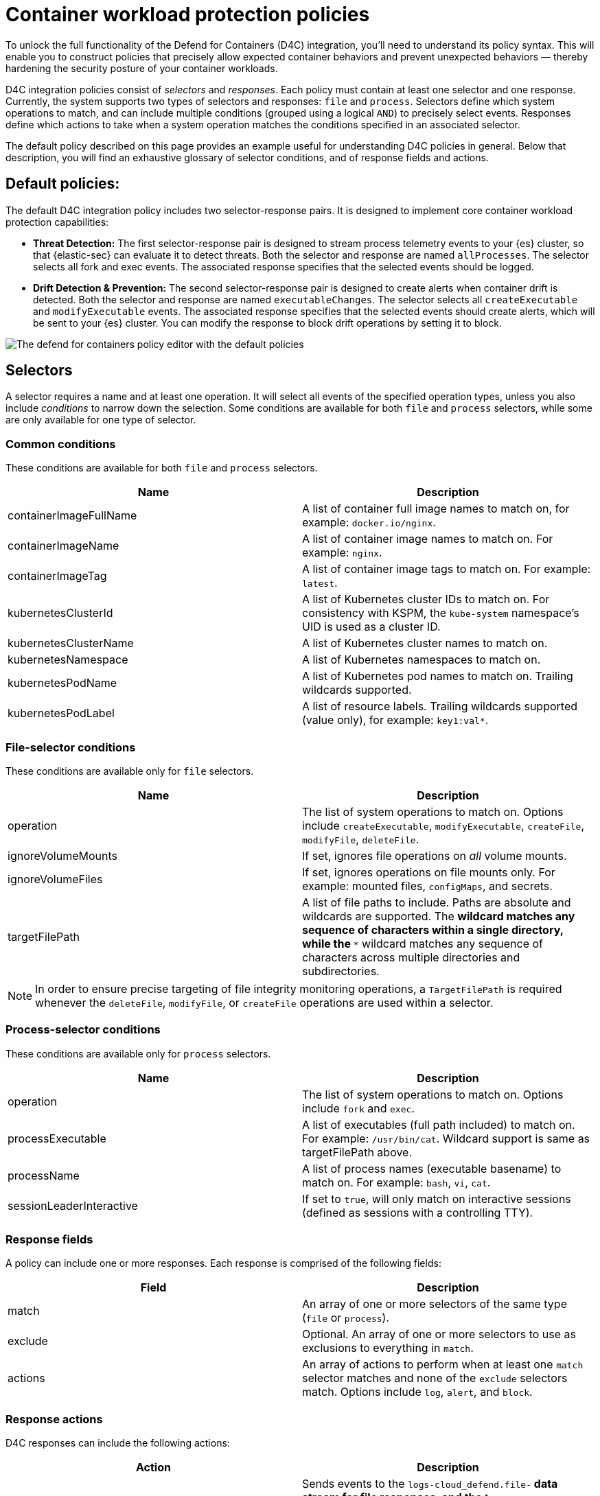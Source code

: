 [[d4c-policy-guide]]
= Container workload protection policies

To unlock the full functionality of the Defend for Containers (D4C) integration, you'll need to understand its policy syntax. This will enable you to construct policies that precisely allow expected container behaviors and prevent unexpected behaviors — thereby hardening the security posture of your container workloads.

D4C integration policies consist of _selectors_ and _responses_. Each policy must contain at least one selector and one response. Currently, the system supports two types of selectors and responses: `file` and `process`.
Selectors define which system operations to match, and can include multiple conditions (grouped using a logical `AND`) to precisely select events. Responses define which actions to take when a system operation matches the conditions specified in an associated selector.

The default policy described on this page provides an example useful for understanding D4C policies in general. Below that description, you will find an exhaustive glossary of selector conditions, and of response fields and actions.

[[d4c-default-policies]]
[discrete]
== Default policies:
The default D4C integration policy includes two selector-response pairs. It is designed to implement core container workload protection capabilities:

- *Threat Detection:* The first selector-response pair is designed to stream process telemetry events to your {es} cluster, so that {elastic-sec} can evaluate it to detect threats. Both the selector and response are named `allProcesses`. The selector selects all fork and exec events. The associated response specifies that the selected events should be logged.
- *Drift Detection & Prevention:* The second selector-response pair is designed to create alerts when container drift is detected. Both the selector and response are named `executableChanges`. The selector selects all `createExecutable` and `modifyExecutable` events. The associated response specifies that the selected events should create alerts, which will be sent to your {es} cluster. You can modify the response to block drift operations by setting it to block.

image::images/d4c-policy-editor.png[The defend for containers policy editor with the default policies]


[[d4c-selectors-glossary]]
[discrete]
== Selectors
A selector requires a name and at least one operation. It will select all events of the specified operation types, unless you also include _conditions_ to narrow down the selection. Some conditions are available for both `file` and `process` selectors, while some are only available for one type of selector.

[discrete]
=== Common conditions
These conditions are available for both `file` and `process` selectors.

[cols="1,1", options="header"]
|===
| Name | Description
| containerImageFullName | A list of container full image names to match on, for example: `docker.io/nginx`.
| containerImageName | A list of container image names to match on. For example: `nginx`.
| containerImageTag | A list of container image tags to match on. For example: `latest`.
| kubernetesClusterId | A list of Kubernetes cluster IDs to match on. For consistency with KSPM, the `kube-system` namespace's UID is used as a cluster ID.
| kubernetesClusterName | A list of Kubernetes cluster names to match on.
| kubernetesNamespace | A list of Kubernetes namespaces to match on.
| kubernetesPodName | A list of Kubernetes pod names to match on. Trailing wildcards supported.
| kubernetesPodLabel | A list of resource labels. Trailing wildcards supported (value only), for example: `key1:val*`.
|===

[discrete]
=== File-selector conditions
These conditions are available only for `file` selectors.

[cols="1,1", options="header"]
|===
| Name | Description
| operation | The list of system operations to match on. Options include `createExecutable`, `modifyExecutable`, `createFile`, `modifyFile`, `deleteFile`.
| ignoreVolumeMounts | If set, ignores file operations on _all_ volume mounts.
| ignoreVolumeFiles | If set, ignores operations on file mounts only. For example: mounted files, `configMaps`, and secrets.
| targetFilePath | A list of file paths to include. Paths are absolute and wildcards are supported. The `*` wildcard matches any sequence of characters within a single directory, while the `**` wildcard matches any sequence of characters across multiple directories and subdirectories.
|===

NOTE: In order to ensure precise targeting of file integrity monitoring operations, a `TargetFilePath` is required whenever the `deleteFile`, `modifyFile`, or `createFile` operations are used within a selector.

[discrete]
=== Process-selector conditions
These conditions are available only for `process` selectors.

[cols="1,1", options="header"]
|===
| Name | Description
| operation | The list of system operations to match on. Options include `fork` and `exec`.
| processExecutable | A list of executables (full path included) to match on. For example: `/usr/bin/cat`. Wildcard support is same as targetFilePath above.
| processName | A list of process names (executable basename) to match on. For example: `bash`, `vi`, `cat`.
| sessionLeaderInteractive | If set to `true`, will only match on interactive sessions (defined as sessions with a controlling TTY).
|===

[discrete]
=== Response fields
A policy can include one or more responses. Each response is comprised of the following fields:

[cols="1,1", options="header"]
|===
| Field | Description
| match | An array of one or more selectors of the same type (`file` or `process`).
| exclude | Optional. An array of one or more selectors to use as exclusions to everything in `match`.
| actions | An array of actions to perform when at least one `match` selector matches and none of the `exclude` selectors match. Options include `log`, `alert`, and `block`.
|===

[discrete]
=== Response actions
D4C responses can include the following actions:

[cols="1,1", options="header"]
|===
| Action | Description
| log | Sends events to the `logs-cloud_defend.file-*` data stream for file responses, and the `logs-cloud_defend.process-*` data stream for process responses.
| alert | Writes events (file or process) to the logs-cloud_defend.alerts-* data stream.
| block a| Prevents the system operation from proceeding. This blocking action happens prior to the execution of the event. It is required that the alert action be set if block is enabled. 

**Note:** Currently block is only supported on file operations. 
|===
